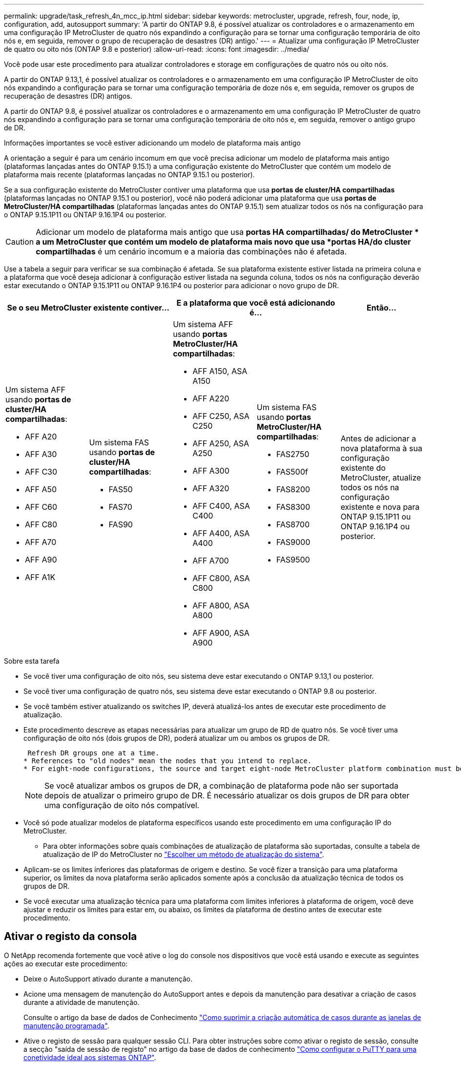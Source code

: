 ---
permalink: upgrade/task_refresh_4n_mcc_ip.html 
sidebar: sidebar 
keywords: metrocluster, upgrade, refresh, four, node, ip, configuration, add, autosupport 
summary: 'A partir do ONTAP 9.8, é possível atualizar os controladores e o armazenamento em uma configuração IP MetroCluster de quatro nós expandindo a configuração para se tornar uma configuração temporária de oito nós e, em seguida, remover o grupo de recuperação de desastres (DR) antigo.' 
---
= Atualizar uma configuração IP MetroCluster de quatro ou oito nós (ONTAP 9.8 e posterior)
:allow-uri-read: 
:icons: font
:imagesdir: ../media/


[role="lead"]
Você pode usar este procedimento para atualizar controladores e storage em configurações de quatro nós ou oito nós.

A partir do ONTAP 9.13,1, é possível atualizar os controladores e o armazenamento em uma configuração IP MetroCluster de oito nós expandindo a configuração para se tornar uma configuração temporária de doze nós e, em seguida, remover os grupos de recuperação de desastres (DR) antigos.

A partir do ONTAP 9.8, é possível atualizar os controladores e o armazenamento em uma configuração IP MetroCluster de quatro nós expandindo a configuração para se tornar uma configuração temporária de oito nós e, em seguida, remover o antigo grupo de DR.

.Informações importantes se você estiver adicionando um modelo de plataforma mais antigo
A orientação a seguir é para um cenário incomum em que você precisa adicionar um modelo de plataforma mais antigo (plataformas lançadas antes do ONTAP 9.15.1) a uma configuração existente do MetroCluster que contém um modelo de plataforma mais recente (plataformas lançadas no ONTAP 9.15.1 ou posterior).

Se a sua configuração existente do MetroCluster contiver uma plataforma que usa *portas de cluster/HA compartilhadas* (plataformas lançadas no ONTAP 9.15.1 ou posterior), você não poderá adicionar uma plataforma que usa *portas de MetroCluster/HA compartilhadas* (plataformas lançadas antes do ONTAP 9.15.1) sem atualizar todos os nós na configuração para o ONTAP 9.15.1P11 ou ONTAP 9.16.1P4 ou posterior.

[CAUTION]
====
Adicionar um modelo de plataforma mais antigo que usa *portas HA compartilhadas/ do MetroCluster * a um MetroCluster que contém um modelo de plataforma mais novo que usa *portas HA/do cluster compartilhadas* é um cenário incomum e a maioria das combinações não é afetada.

====
Use a tabela a seguir para verificar se sua combinação é afetada.  Se sua plataforma existente estiver listada na primeira coluna e a plataforma que você deseja adicionar à configuração estiver listada na segunda coluna, todos os nós na configuração deverão estar executando o ONTAP 9.15.1P11 ou ONTAP 9.16.1P4 ou posterior para adicionar o novo grupo de DR.

[cols="20,20,20,20,20"]
|===
2+| Se o seu MetroCluster existente contiver... 2+| E a plataforma que você está adicionando é... | Então... 


 a| 
Um sistema AFF usando *portas de cluster/HA compartilhadas*:

* AFF A20
* AFF A30
* AFF C30
* AFF A50
* AFF C60
* AFF C80
* AFF A70
* AFF A90
* AFF A1K

 a| 
Um sistema FAS usando *portas de cluster/HA compartilhadas*:

* FAS50
* FAS70
* FAS90

 a| 
Um sistema AFF usando *portas MetroCluster/HA compartilhadas*:

* AFF A150, ASA A150
* AFF A220
* AFF C250, ASA C250
* AFF A250, ASA A250
* AFF A300
* AFF A320
* AFF C400, ASA C400
* AFF A400, ASA A400
* AFF A700
* AFF C800, ASA C800
* AFF A800, ASA A800
* AFF A900, ASA A900

 a| 
Um sistema FAS usando *portas MetroCluster/HA compartilhadas*:

* FAS2750
* FAS500f
* FAS8200
* FAS8300
* FAS8700
* FAS9000
* FAS9500

| Antes de adicionar a nova plataforma à sua configuração existente do MetroCluster, atualize todos os nós na configuração existente e nova para ONTAP 9.15.1P11 ou ONTAP 9.16.1P4 ou posterior. 
|===
.Sobre esta tarefa
* Se você tiver uma configuração de oito nós, seu sistema deve estar executando o ONTAP 9.13,1 ou posterior.
* Se você tiver uma configuração de quatro nós, seu sistema deve estar executando o ONTAP 9.8 ou posterior.
* Se você também estiver atualizando os switches IP, deverá atualizá-los antes de executar este procedimento de atualização.
* Este procedimento descreve as etapas necessárias para atualizar um grupo de RD de quatro nós. Se você tiver uma configuração de oito nós (dois grupos de DR), poderá atualizar um ou ambos os grupos de DR.
+
....
 Refresh DR groups one at a time.
* References to "old nodes" mean the nodes that you intend to replace.
* For eight-node configurations, the source and target eight-node MetroCluster platform combination must be supported.
....
+

NOTE: Se você atualizar ambos os grupos de DR, a combinação de plataforma pode não ser suportada depois de atualizar o primeiro grupo de DR. É necessário atualizar os dois grupos de DR para obter uma configuração de oito nós compatível.

* Você só pode atualizar modelos de plataforma específicos usando este procedimento em uma configuração IP do MetroCluster.
+
** Para obter informações sobre quais combinações de atualização de plataforma são suportadas, consulte a tabela de atualização de IP do MetroCluster no link:../upgrade/concept_choosing_tech_refresh_mcc.html#supported-metrocluster-ip-tech-refresh-combinations["Escolher um método de atualização do sistema"].


* Aplicam-se os limites inferiores das plataformas de origem e destino. Se você fizer a transição para uma plataforma superior, os limites da nova plataforma serão aplicados somente após a conclusão da atualização técnica de todos os grupos de DR.
* Se você executar uma atualização técnica para uma plataforma com limites inferiores à plataforma de origem, você deve ajustar e reduzir os limites para estar em, ou abaixo, os limites da plataforma de destino antes de executar este procedimento.




== Ativar o registo da consola

O NetApp recomenda fortemente que você ative o log do console nos dispositivos que você está usando e execute as seguintes ações ao executar este procedimento:

* Deixe o AutoSupport ativado durante a manutenção.
* Acione uma mensagem de manutenção do AutoSupport antes e depois da manutenção para desativar a criação de casos durante a atividade de manutenção.
+
Consulte o artigo da base de dados de Conhecimento link:https://kb.netapp.com/Support_Bulletins/Customer_Bulletins/SU92["Como suprimir a criação automática de casos durante as janelas de manutenção programada"^].

* Ative o registo de sessão para qualquer sessão CLI. Para obter instruções sobre como ativar o registo de sessão, consulte a secção "saída de sessão de registo" no artigo da base de dados de conhecimento link:https://kb.netapp.com/on-prem/ontap/Ontap_OS/OS-KBs/How_to_configure_PuTTY_for_optimal_connectivity_to_ONTAP_systems["Como configurar o PuTTY para uma conetividade ideal aos sistemas ONTAP"^].




== Execute o procedimento de atualização

Siga as etapas a seguir para atualizar a configuração IP do MetroCluster.

.Passos
. Verifique se você tem um domínio de broadcast padrão criado nos nós antigos.
+
Quando você adiciona novos nós a um cluster existente sem um domínio de broadcast padrão, as LIFs de gerenciamento de nós são criadas para os novos nós usando identificadores únicos universais (UUIDs) em vez dos nomes esperados. Para obter mais informações, consulte o artigo da base de dados de Conhecimento https://kb.netapp.com/onprem/ontap/os/Node_management_LIFs_on_newly-added_nodes_generated_with_UUID_names["LIFs de gerenciamento de nós em nós recém-adicionados gerados com nomes UUID"^] .

. Reúna informações dos nós antigos.
+
Nesta fase, a configuração de quatro nós aparece como mostrado na seguinte imagem:

+
image::../media/mcc_dr_group_a.png[Configuração de quatro nós do MetroCluster IP antes da expansão]

+
A configuração de oito nós aparece como mostrado na imagem a seguir:

+
image::../media/mcc_dr_groups_8_node.gif[Configuração de IP do MetroCluster com oito nós após expansão]

. Para impedir a geração automática de casos de suporte, envie uma mensagem AutoSupport para indicar que a atualização está em andamento.
+
.. Execute o seguinte comando
`system node autosupport invoke -node * -type all -message "MAINT=10h Upgrading _old-model_ to _new-model"_`
+
O exemplo a seguir especifica uma janela de manutenção de 10 horas.  Reserve um tempo adicional dependendo do seu plano.

+
Se a manutenção for concluída antes do tempo decorrido, você poderá invocar uma mensagem AutoSupport indicando o fim do período de manutenção:

+
`system node autosupport invoke -node * -type all -message MAINT=end`

.. Repita o comando no cluster de parceiros.


. Se a criptografia de ponta a ponta estiver ativada, siga as etapas para link:../maintain/task-configure-encryption.html#disable-end-to-end-encryption["Desative a criptografia de ponta a ponta"].
. Remova a configuração do MetroCluster existente do tiebreaker, Mediator ou outro software que possa iniciar o switchover.
+
[cols="2*"]
|===


| Se você estiver usando... | Use este procedimento... 


 a| 
Desempate
 a| 
.. Use o comando tiebreaker CLI `monitor remove` para remover a configuração do MetroCluster.
+
No exemplo a seguir, "'cluster_A" é removido do software:

+
[listing]
----

NetApp MetroCluster Tiebreaker :> monitor remove -monitor-name cluster_A
Successfully removed monitor from NetApp MetroCluster Tiebreaker
software.
----
.. Confirme se a configuração do MetroCluster foi removida corretamente usando o comando tiebreaker CLI `monitor show -status`.
+
[listing]
----

NetApp MetroCluster Tiebreaker :> monitor show -status
----




 a| 
Mediador
 a| 
Execute o seguinte comando no prompt do ONTAP:

`metrocluster configuration-settings mediator remove`



 a| 
Aplicativos de terceiros
 a| 
Consulte a documentação do produto.

|===
. Execute todas as etapas em link:../upgrade/task_expand_a_four_node_mcc_ip_configuration.html["Expandindo uma configuração IP do MetroCluster"^]para adicionar os novos nós e o storage à configuração.
+
Quando o procedimento de expansão estiver concluído, a configuração temporária é apresentada conforme ilustrado nas seguintes imagens:

+
.Configuração temporária de oito nós
image::../media/mcc_dr_group_b.png[Configuração do MetroCluster após expansão e migração do volume CRS]

+
.Configuração temporária de doze nós
image::../media/mcc_dr_group_c4.png[Configuração temporária do MetroCluster de doze nós]

. Confirme se o takeover é possível e os nós estão conectados executando o seguinte comando em ambos os clusters:
+
`storage failover show`

+
[listing]
----
cluster_A::> storage failover show
                                    Takeover
Node           Partner              Possible    State Description
-------------- -------------------- ---------   ------------------
Node_FC_1      Node_FC_2              true      Connected to Node_FC_2
Node_FC_2      Node_FC_1              true      Connected to Node_FC_1
Node_IP_1      Node_IP_2              true      Connected to Node_IP_2
Node_IP_2      Node_IP_1              true      Connected to Node_IP_1
----
. Mova os volumes CRS.
+
Execute as etapas em link:../maintain/task_move_a_metadata_volume_in_mcc_configurations.html["Movimentação de um volume de metadados nas configurações do MetroCluster"^].

. Mova os dados dos nós antigos para os novos nós usando os seguintes procedimentos:
+
.. Execute todas as etapas em https://docs.netapp.com/us-en/ontap-systems-upgrade/upgrade/upgrade-create-aggregate-move-volumes.html["Crie um agregado e mova volumes para os novos nós"^].
+

NOTE: Você pode optar por espelhar o agregado quando ou depois que ele é criado.

.. Execute todas as etapas em https://docs.netapp.com/us-en/ontap-systems-upgrade/upgrade/upgrade-move-lifs-to-new-nodes.html["Mova LIFs de dados que não são SAN e LIFs de gerenciamento de cluster para os novos nós"^].


. Modifique o endereço IP para o ponto de cluster dos nós transicionados para cada cluster:
+
.. Identifique o peer cluster_A usando o `cluster peer show` comando:
+
[listing]
----
cluster_A::> cluster peer show
Peer Cluster Name         Cluster Serial Number Availability   Authentication
------------------------- --------------------- -------------- --------------
cluster_B         1-80-000011           Unavailable    absent
----
+
... Modifique o endereço IP peer cluster_A:
+
`cluster peer modify -cluster cluster_A -peer-addrs node_A_3_IP -address-family ipv4`



.. Identifique o peer cluster_B usando o `cluster peer show` comando:
+
[listing]
----
cluster_B::> cluster peer show
Peer Cluster Name         Cluster Serial Number Availability   Authentication
------------------------- --------------------- -------------- --------------
cluster_A         1-80-000011           Unavailable    absent
----
+
... Modifique o endereço IP peer cluster_B:
+
`cluster peer modify -cluster cluster_B -peer-addrs node_B_3_IP -address-family ipv4`



.. Verifique se o endereço IP do peer do cluster está atualizado para cada cluster:
+
... Verifique se o endereço IP é atualizado para cada cluster usando o `cluster peer show -instance` comando.
+
O `Remote Intercluster Addresses` campo nos exemplos a seguir exibe o endereço IP atualizado.

+
Exemplo para cluster_A:

+
[listing]
----
cluster_A::> cluster peer show -instance

Peer Cluster Name: cluster_B
           Remote Intercluster Addresses: 172.21.178.204, 172.21.178.212
      Availability of the Remote Cluster: Available
                     Remote Cluster Name: cluster_B
                     Active IP Addresses: 172.21.178.212, 172.21.178.204
                   Cluster Serial Number: 1-80-000011
                    Remote Cluster Nodes: node_B_3-IP,
                                          node_B_4-IP
                   Remote Cluster Health: true
                 Unreachable Local Nodes: -
          Address Family of Relationship: ipv4
    Authentication Status Administrative: use-authentication
       Authentication Status Operational: ok
                        Last Update Time: 4/20/2023 18:23:53
            IPspace for the Relationship: Default
Proposed Setting for Encryption of Inter-Cluster Communication: -
Encryption Protocol For Inter-Cluster Communication: tls-psk
  Algorithm By Which the PSK Was Derived: jpake

cluster_A::>

----
+
Exemplo para cluster_B

+
[listing]
----
cluster_B::> cluster peer show -instance

                       Peer Cluster Name: cluster_A
           Remote Intercluster Addresses: 172.21.178.188, 172.21.178.196 <<<<<<<< Should reflect the modified address
      Availability of the Remote Cluster: Available
                     Remote Cluster Name: cluster_A
                     Active IP Addresses: 172.21.178.196, 172.21.178.188
                   Cluster Serial Number: 1-80-000011
                    Remote Cluster Nodes: node_A_3-IP,
                                          node_A_4-IP
                   Remote Cluster Health: true
                 Unreachable Local Nodes: -
          Address Family of Relationship: ipv4
    Authentication Status Administrative: use-authentication
       Authentication Status Operational: ok
                        Last Update Time: 4/20/2023 18:23:53
            IPspace for the Relationship: Default
Proposed Setting for Encryption of Inter-Cluster Communication: -
Encryption Protocol For Inter-Cluster Communication: tls-psk
  Algorithm By Which the PSK Was Derived: jpake

cluster_B::>
----




. Siga as etapas em link:concept_removing_a_disaster_recovery_group.html["Removendo um grupo de recuperação de desastres"] para remover o grupo de RD antigo.
. Se você precisar atualizar ambos os grupos de DR em uma configuração de oito nós, repita todo o procedimento para cada grupo de DR.
+
Depois de remover o antigo grupo DR, a configuração aparece como mostrado nas seguintes imagens:

+
.Configuração de quatro nós
image::../media/mcc_dr_group_d.png[Configuração do MetroCluster após remover o antigo grupo DR]

+
.Configuração de oito nós
image::../media/mcc_dr_group_c5.png[Configuração final do MetroCluster de oito nós]

. Confirme o modo operacional da configuração do MetroCluster e efetue uma verificação do MetroCluster.
+
.. Confirme a configuração do MetroCluster e se o modo operacional está normal:
+
`metrocluster show`

.. Confirme se todos os nós esperados são mostrados:
+
`metrocluster node show`

.. Emita o seguinte comando:
+
`metrocluster check run`

.. Apresentar os resultados da verificação MetroCluster:
+
`metrocluster check show`



. Se você desativou a criptografia de ponta a ponta antes de adicionar os novos nós, poderá reativá-la seguindo as etapas em link:../maintain/task-configure-encryption.html#enable-end-to-end-encryption["Ative a criptografia de ponta a ponta"].
. Restaure o monitoramento, se necessário, usando o procedimento para sua configuração.
+
[cols="2*"]
|===


| Se você estiver usando... | Use este procedimento 


 a| 
Desempate
 a| 
link:../tiebreaker/concept_configuring_the_tiebreaker_software.html#adding-metrocluster-configurations["Adição de configurações do MetroCluster"] No _MetroCluster Tiebreaker Instalação e Configuração_.



 a| 
Mediador
 a| 
link:https://docs.netapp.com/us-en/ontap-metrocluster/install-ip/concept_mediator_requirements.html["Configurar o ONTAP Mediator a partir de uma configuração de IP do MetroCluster"] Em _Instalação e Configuração IP do MetroCluster_.



 a| 
Aplicativos de terceiros
 a| 
Consulte a documentação do produto.

|===
. Para retomar a geração de casos de suporte automático, envie uma mensagem AutoSupport para indicar que a manutenção está concluída.
+
.. Emita o seguinte comando:
+
`system node autosupport invoke -node * -type all -message MAINT=end`

.. Repita o comando no cluster de parceiros.



